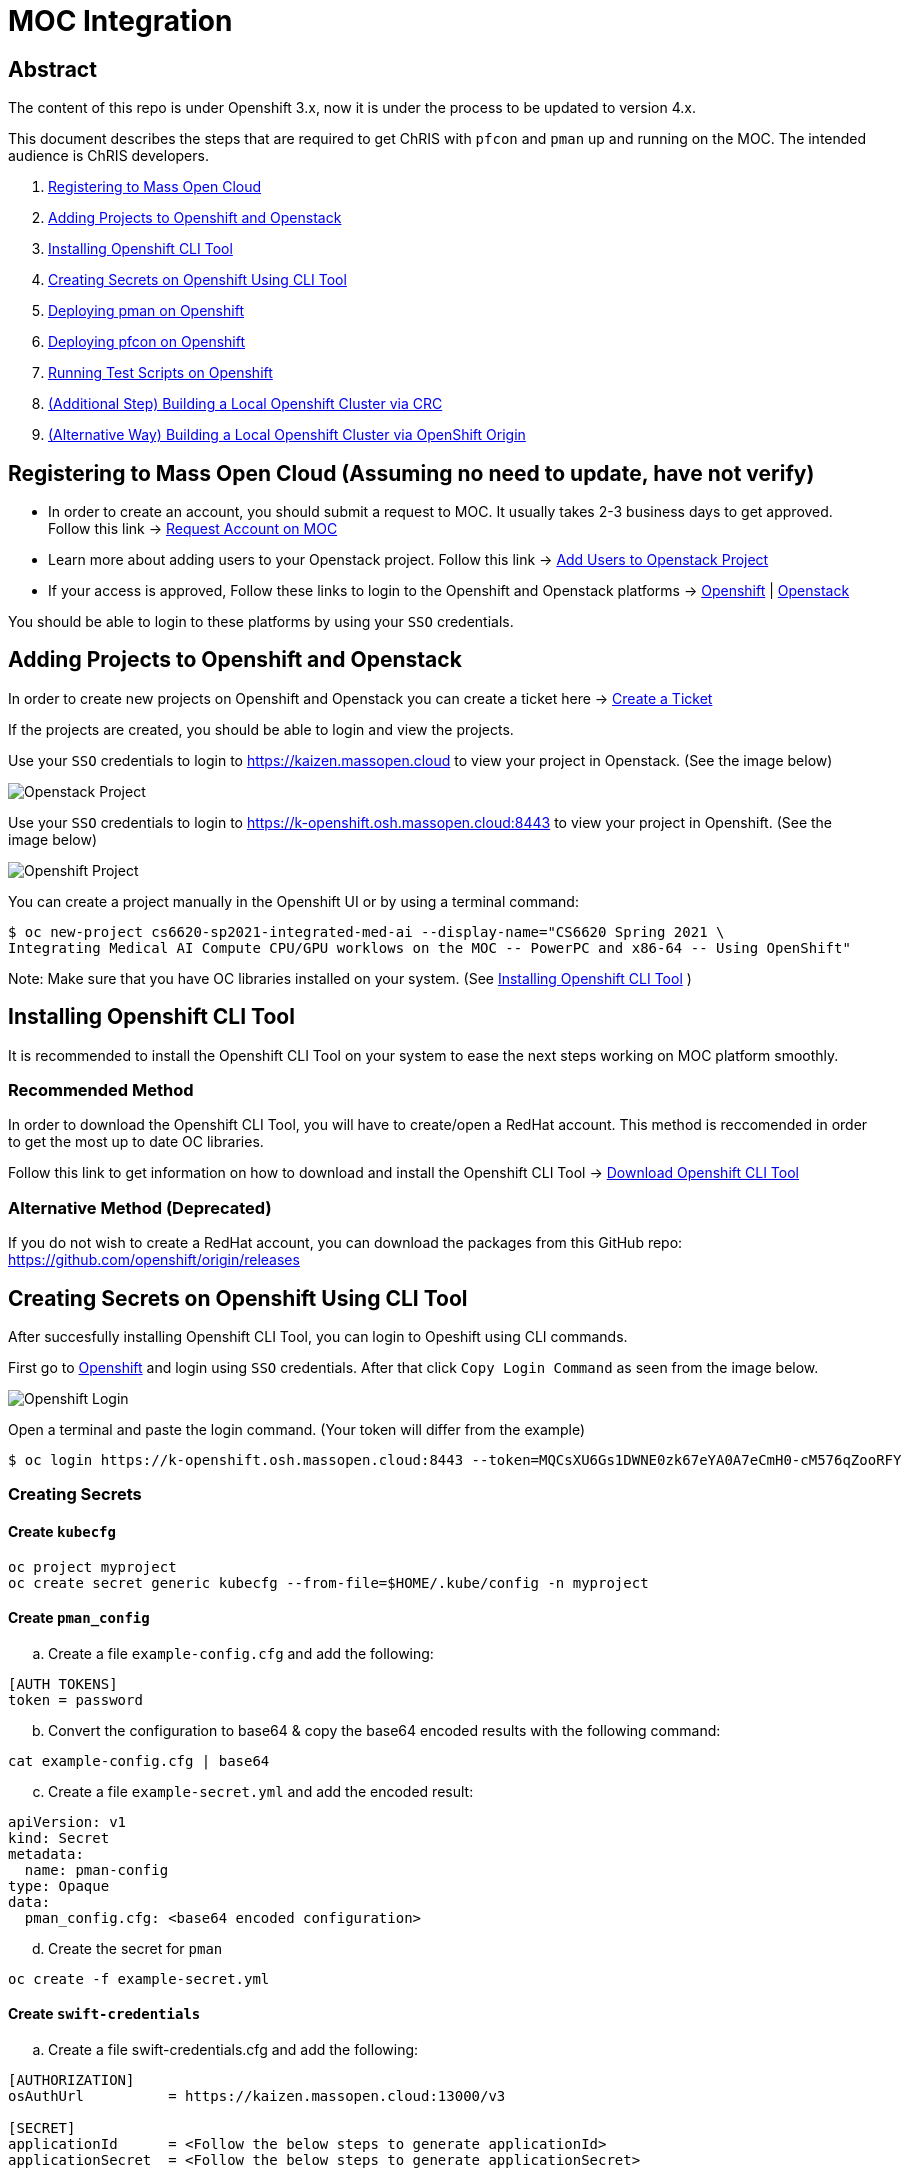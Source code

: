 = MOC Integration

== Abstract

The content of this repo is under Openshift 3.x, now it is under the process to be updated to version 4.x.

This document describes the steps that are required to get ChRIS with `pfcon` and `pman` up and running on the MOC. The intended audience is ChRIS developers.

. xref:#registering-to-mass-open-cloud[Registering to Mass Open Cloud]
. xref:#adding-projects-to-openshift-and-openstack[Adding Projects to Openshift and Openstack]
. xref:#installing-openshift-cli-tool[Installing Openshift CLI Tool]
. xref:#creating-secrets-on-openshift-using-cli-tool[Creating Secrets on Openshift Using CLI Tool]
. xref:#deploying-pman-on-openshift[Deploying pman on Openshift]
. xref:#deploying-pfcon-on-openshift[Deploying pfcon on Openshift]
. xref:#running-test-scripts-on-openshift[Running Test Scripts on Openshift]
. xref:#additional-step-building-a-local-openshift-cluster-via-crc[(Additional Step) Building a Local Openshift Cluster via CRC]
. xref:#alternative-way-building-a-local-openshift-cluster-via-openshift-origin[(Alternative Way) Building a Local Openshift Cluster via OpenShift Origin]

== Registering to Mass Open Cloud (Assuming no need to update, have not verify)

* In order to create an account, you should submit a request to MOC. It usually takes 2-3 business days to get approved. + 
Follow this link -> https://massopen.cloud/request-an-account/[Request Account on MOC]

* Learn more about adding users to your Openstack project. Follow this link -> https://support.massopen.cloud/kb/faq.php?id=22[Add Users to Openstack Project]

* If your access is approved, Follow these links to login to the Openshift and Openstack platforms -> https://k-openshift.osh.massopen.cloud:8443/[Openshift] | http://kaizen.massopen.cloud/[Openstack]

You should be able to login to these platforms by using your `SSO` credentials.


== Adding Projects to Openshift and Openstack

In order to create new projects on Openshift and Openstack you can create a ticket here -> https://osticket.massopen.cloud/[Create a Ticket]

If the projects are created, you should be able to login and view the projects.

Use your `SSO` credentials to login to https://kaizen.massopen.cloud to view your project in Openstack. (See the image below)

image::https://github.com/Cagriyoruk/CHRIS_docs/blob/master/images/mpc/Openstack-project.png[Openstack Project]

Use your `SSO` credentials to login to https://k-openshift.osh.massopen.cloud:8443 to view your project in Openshift. (See the image below)

image::https://github.com/Cagriyoruk/CHRIS_docs/blob/master/images/mpc/Openshift-project.png[Openshift Project]

You can create a project manually in the Openshift UI or by using a terminal command:

....
$ oc new-project cs6620-sp2021-integrated-med-ai --display-name="CS6620 Spring 2021 \
Integrating Medical AI Compute CPU/GPU worklows on the MOC -- PowerPC and x86-64 -- Using OpenShift"
....

Note: Make sure that you have OC libraries installed on your system. (See xref:#installing-openshift-cli-tool[Installing Openshift CLI Tool]
)

== Installing Openshift CLI Tool

It is recommended to install the Openshift CLI Tool on your system to ease the next steps working on MOC platform smoothly.

=== Recommended Method

In order to download the Openshift CLI Tool, you will have to create/open a RedHat account. This method is reccomended in order to get the most up to date OC libraries.

Follow this link to get information on how to download and install the Openshift CLI Tool -> https://docs.openshift.com/container-platform/4.6/cli_reference/openshift_cli/getting-started-cli.html[Download Openshift CLI Tool]

=== Alternative Method (Deprecated)

If you do not wish to create a RedHat account, you can download the packages from this GitHub repo: https://github.com/openshift/origin/releases

== Creating Secrets on Openshift Using CLI Tool

After succesfully installing Openshift CLI Tool, you can login to Opeshift using CLI commands.

First go to https://k-openshift.osh.massopen.cloud:8443/[Openshift] and login using `SSO` credentials. After that click `Copy Login Command` as seen from the image below. 

image::https://github.com/Cagriyoruk/CHRIS_docs/blob/master/images/mpc/Openshift-login.png[Openshift Login]

Open a terminal and paste the login command. (Your token will differ from the example)

....
$ oc login https://k-openshift.osh.massopen.cloud:8443 --token=MQCsXU6Gs1DWNE0zk67eYA0A7eCmH0-cM576qZooRFY
....

=== Creating Secrets

==== Create `kubecfg`

....
oc project myproject
oc create secret generic kubecfg --from-file=$HOME/.kube/config -n myproject
....

==== Create `pman_config`

["loweralpha", start=1]
. Create a file `example-config.cfg` and add the following:

....
[AUTH TOKENS]
token = password
....

["loweralpha", start=2]
. Convert the configuration to base64 & copy the base64 encoded results with the following command:

....
cat example-config.cfg | base64
....

["loweralpha", start=3]
. Create a file `example-secret.yml` and add the encoded result:

....
apiVersion: v1
kind: Secret
metadata:
  name: pman-config
type: Opaque
data:
  pman_config.cfg: <base64 encoded configuration>
....

["loweralpha", start=4]
. Create the secret for `pman`

....
oc create -f example-secret.yml
....

==== Create `swift-credentials`

["loweralpha", start=1]
. Create a file swift-credentials.cfg and add the following:

....
[AUTHORIZATION]
osAuthUrl          = https://kaizen.massopen.cloud:13000/v3

[SECRET]
applicationId      = <Follow the below steps to generate applicationId>
applicationSecret  = <Follow the below steps to generate applicationSecret>
....

Follow these steps to create and `applicationId` and `applicationSecret` for the Openstack project:

....
    1) Visit the identity panel at https://onboarding.massopen.cloud/identity/
    2) Click the "+ Create Application Credential" button
    3) In the follow dialog, give your credential a name. You can leave the other fields blank.
    4) Click "Create Application Credential"
    5) This will present a window with an ID and secret. Record these values because you won't be able to retrieve them after closing the window.
....

["loweralpha", start=2]
. Create the secret `swift-credentials`

....
oc create secret generic swift-credentials --from-file=<path-to-file>/swift-credentials.cfg
....

If all the steps above went well, you should be able to see the secrets that were created succesfully

....
(chris_env) [cyoruk@localhost ChRISWORK]$ oc get secrets
NAME                       TYPE                                  DATA   AGE
builder-dockercfg-s4shq    kubernetes.io/dockercfg               1      155d
builder-token-5p9nl        kubernetes.io/service-account-token   4      155d
builder-token-xqpz2        kubernetes.io/service-account-token   4      155d
default-dockercfg-nh5s5    kubernetes.io/dockercfg               1      155d
default-token-n9lx8        kubernetes.io/service-account-token   4      155d
default-token-xb6x7        kubernetes.io/service-account-token   4      155d
deployer-dockercfg-hszz4   kubernetes.io/dockercfg               1      155d
deployer-token-fqvc5       kubernetes.io/service-account-token   4      155d
deployer-token-vcf2f       kubernetes.io/service-account-token   4      155d
kubecfg                    Opaque                                1      4d
pfioh-config               Opaque                                1      4d
pman-config                Opaque                                1      4d
swift-credentials          Opaque                                1      4d
....

== Deploying pman on Openshift

Follow this link to download `pman` -> https://github.com/Sandip117/pman-1

After downloading it, enter the subdirectory `openshift`:

....
cd pman/openshift
....

*Note:* The current version that supports `flask` is `fnndsc/pman:flask`. There is one place in the template where you need to change your project name. Look for a field saying `OPENSHIFTMGR_PROJECT`

Now edit the `pman-openshift-template.json` with your OPENSHIFT project name and updated pman docker image (See image below)

image::https://github.com/Cagriyoruk/CHRIS_docs/blob/master/images/mpc/Pman-template.png[Pman Template]

To deploy `pman` on Openshift we need a file that contains all the information about the service we're going to deploy which is `pman-openshift-template.json`. 

For deploying `pman` to Openshift:

....
oc new-app pman-openshift-template.json
....

After deploying `pman`, you can see it deployed and running on Openshift. (See image below)

image::https://github.com/Cagriyoruk/CHRIS_docs/blob/master/images/mpc/Pman-Overview.png[Pman Overview]

To delete `pman`

....
oc delete all -l app=pman
oc delete route pman
....

== Deploying pfcon on Openshift

Follow this link to download `pfioh` -> https://github.com/Sandip117/pfcon

After downloading it, enter the subdirectory `openshift`:

....
cd pfcon/openshift
....

*Note:* The current version that supports `flask` is `fnndsc/pfcon:pfiohless`

To deploy `pfcon` on Openshift we need a file that contains all the information about the service we're going to deploy which is `pfcon-openshift-template.json`. 

Now update the `COMPUTE_SERVICE_URL` in `pfcon-openshift-template.json` with your `pman` route that you deployed in step 5. You can find your route with this command:

....
oc get route
....

image::https://github.com/Cagriyoruk/CHRIS_docs/blob/master/images/mpc/Pfcon-template.png[Pfcon Template]

For deploying `pfcon` to Openshift:

....
oc new-app pfcon-openshift-template.json
....

After deploying `pfcon`, you can see it deployed and running on Openshift. (See image below)

image::https://github.com/Cagriyoruk/CHRIS_docs/blob/master/images/mpc/Pfcon-Overview.png[Pfcon Overview]

To delete `pfcon`

....
oc delete all -l app=pfcon
oc delete route pfcon
....

== Running Test Scripts on Openshift

There are a couple of prerequisites that we have to satisfy before running any plugins on Openshift.

* xref:#create-a-python-virtual-environment[Create a Python Virtual Environment]

* xref:#install-pfconclient[Install pfconclient]

* xref:#install-httpie[Install httpie]

* xref:#download-test-scripts[Download test scripts]

=== Create a Python Virtual Environment

["arabic", start=1]
. Install the Python virtual environment creator

* For Fedora -> `sudo dnf install python3-virtualenv`

* For Ubuntu -> `sudo apt install virtualenv virtualenvwrapper python3-tk`

["arabic", start=2]
. Create a directory for your virtual environments

....
mkdir ~/python-envs
....

["arabic", start=3]
. Add these two lines to your .bashrc file

....
export WORKON_HOME=~/python-envs
source /usr/local/bin/virtualenvwrapper.sh
....

["arabic", start=4]
. Source your .bashrc and create a new Python3 virtual env

....
source .bashrc
mkvirtualenv --python=python3 chris_env
....

["arabic", start=5]
. Activate your virtual environment

....
workon chris_env
....

*Note:* To deactivate the virtual environment you can use `deactivate` command on the terminal

=== Install pfconclient

If you cretad the python virtual environment succesfully, you can install pfconclient:

....
pip install -U python-pfconclient
....

You can learn more about pfconclient: https://github.com/FNNDSC/python-pfconclient

=== Install httpie

For some of the scripts, you might need to install httpie:

....
pip install httpie
....

=== Download Test Scripts

You can download the test scripts from https://github.com/FNNDSC/ChRIS-E2E

*Note:* Sometimes, you can get an invalid response like 502 or 401 error when you execute the scripts. You have to recreate the secret `kubecfg` every time you log in. More information xref:#http-401-unauthorized[Troubleshoot]

=== Running the Scripts

If you've succesfully completed all the prerequisites, you can start running the test scripts. First off, you need the routes of the services you deployed to run the scripts. 

....
(chris_env) [cyoruk@localhost scripts]$ oc get routes
NAME    HOST/PORT                                     PATH   SERVICES   PORT       TERMINATION   WILDCARD
pfcon   pfcon-flask-chris.k-apps.osh.massopen.cloud          pfcon      5005-tcp                 None
pman    pman-flask-chris.k-apps.osh.massopen.cloud           pman       5010-tcp                 None
....

["arabic", start=1]
. Test `pman`
....
# $ http <pman-route>/api/v1/hello/


(chris_env) [cyoruk@localhost scripts]$ http pman-flask-chris.k-apps.osh.massopen.cloud/api/v1/hello/
HTTP/1.0 200 OK
Cache-control: private
Connection: keep-alive
Content-Length: 1171
Content-Type: application/json
Date: Mon, 19 Apr 2021 17:52:14 GMT
Server: Werkzeug/1.0.1 Python/3.8.5
Set-Cookie: 8f72863408ccaf75ef5904d263aa663f=6b2c25e4b707fd5a818643eecefe12d7; path=/; HttpOnly

{
    "d_ret": {
        "message": "pman says hello from openshift 😃",
        "sysinfo": {
            "cpu_percent": 1.2,
            "cpucount": 56,
            "hostname": "pman-1-45hv5",
            "inet": "10.128.9.19",
            "loadavg": [
                0.39,
                0.67,
                0.51
            ],
            "machine": "x86_64",
            "memory": [
                115996803072,
                105224880128,
                9.3,
                10000596992,
                63990882304,
                28992512000,
                17136709632,
                2138112,
                42003185664,
                14237696,
                4056023040
            ],
            "platform": "Linux-3.10.0-1127.el7.x86_64-x86_64-with-glibc2.29",
            "system": "Linux",
            "uname": [
                "Linux",
                "pman-1-45hv5",
                "3.10.0-1127.el7.x86_64",
                "#1 SMP Tue Feb 18 16:39:12 EST 2020",
                "x86_64",
                "x86_64"
            ],
            "version": "#1 SMP Tue Feb 18 16:39:12 EST 2020"
        }
    },
    "status": true
}


....

["arabic", start=2]
. Test `pfcon`

Create a folder /tmp/small & add some files above 100KB to that folder first. Then run the below script to run a job.

....
# $ ./post_pfcon_ds <pfcon-route> <job-id>


(chris_env) [cyoruk@localhost scripts]$ ./post_pfcon_ds pfcon-flask-chris.k-apps.osh.massopen.cloud jid04201513

Submitting job jid04201513 to pfcon service at -->http://pfcon-flask-chris.k-apps.osh.massopen.cloud/api/v1/<--...
Waiting for 2s before next polling for job status ...

Polling job jid04201513 status, poll number: 1
Job jid04201513 status: ['started']
Waiting for 4s before next polling for job status ...

Polling job jid04201513 status, poll number: 2
Job jid04201513 status: ['started']
Waiting for 8s before next polling for job status ...

Polling job jid04201513 status, poll number: 3
Job jid04201513 status: ['started']
Waiting for 16s before next polling for job status ...

Polling job jid04201513 status, poll number: 4
Job jid04201513 status: finishedSuccessfully

Downloading and unpacking job jid04201513 files...
Number of files to decompress at /tmp/jid04201513: 29
Done

Deleting job jid04201513 data from the remote...
Done
....

We can see that the containers are created in the `Openstack` environment.

image::https://github.com/Cagriyoruk/CHRIS_docs/blob/master/images/mpc/Pfcon-Output.png[Pfcon Output]



== (Additional Step) Building a Local Openshift Cluster via CRC

Note: This step is focused on bringing a minimal `OpenShift 4.x` cluster to your local laptop or desktop computer. If you are looking for a solution for running `OpenShift 3.x` , you will need tools such as https://www.okd.io/[OpenShift Origin], https://github.com/minishift/minishift[Minishift] or https://developers.redhat.com/products/cdk/overview[CDK]. The step below provides an example for running OpenShift 3.x.

xref:#additional-step-building-a-local-openshift-cluster-via-openshfit-origin[(Additional Step) Building a Local Openshift Cluster via OpenShift Origin]

This additional step is helpful for people who build ChRIS plugins/services to test/debug applications locally before testing it on the cloud environment.

There are couple steps involved to build a local `Openshift 4.x` cluster.

* xref:#download-codeready-containers[Download CodeReady Containers]

* xref:#install-codeready-containers[Install CodeReady Containers]

=== Download CodeReady Containers

Select your OS and Download CodeReady Containers binaries with an embedded OpenShift disk image from https://cloud.redhat.com/openshift/create/local[CodeReady Containers] (See Image Below)

image::https://github.com/Cagriyoruk/CHRIS_docs/blob/master/images/mpc/CodeReady-Containers.png[CodeReady Containers]

After downloading CodeReady containers, extract it and place the executable in your `$PATH` (You can check your `$PATH` with `$ echo $PATH`)

....
$ tar -xf crc-linux-amd64.tar.xz (Extract CodeReady Containers)
$ cp -r crc-linux-amd64 $PATH (Place the executable in one of your $PATH)
....

You need to Download or copy your pull secret. The install program will prompt you for your pull secret during installation.

Note: In order to download the CodeReady Containers, you will have to create/open a RedHat account.

=== Install CodeReady Containers

CodeReady Containers requires the libvirt and NetworkManager packages to run on Linux. Consult the following code block to find the command used to install these packages for your Linux distribution:

* Fedora -> `sudo dnf install NetworkManager`

* Red Hat Enterprise Linux/CentOS -> `su -c 'yum install NetworkManager'`

* Debian/Ubuntu -> `sudo apt install qemu-kvm libvirt-daemon libvirt-daemon-system network-manager`

Set up the CodeReady Containers. We're going to use the `Pull Secret` that we copied from the CodeReady Container page.
Restart your system before trying the following steps. Store your `Pull Secret` in a file.

....
$ crc setup
....

Start the CodeReady Containers virtual machine:

....
$ crc start
....

Login to the Openshift Cluster as a developer:

....
$ oc login -u developer https://api.crc.testing:6443
....

=== Deploying `pfcon` and `pman`

Deploying `pfcon` and `pman` to local Openshift cluster is the same with deploying it on MOC. You can follow the referenced headers to deploy them.

* Create a new project in the local Openshift cluster

....
oc new-project local-chris
....

* xref:#deploying-pfcon-on-openshift[Deploying pfcon on Openshift]

* xref:#deploying-pman-on-openshift[Deploying pman on Openshift]

== (Alternative Way) Building a Local Openshift Cluster via OpenShift Origin

This additional step is helpful for people who build ChRIS plugins/services to test/debug applications locally before testing it on the cloud environment, especially for people that require a local OpenShift cluster that has the same version as the MOC (3.11 at the time of writing). This step uses Ubuntu 20.04 LTS.

* xref:#prerequisite[Prerequisite]

* xref:#download-openshift-origin[Download OpenShift Origin]

* xref:#run-openshift-origin[Run OpenShift Origin]

* xref:#issue-resolution[Issue Resolution]

=== Prerequisite

You need to have Docker CE installed. See Docker's document for detailed steps. Make sure you add your user to the docker group after installation.

https://docs.docker.com/engine/install/ubuntu/[Install Docker Engine on Ubuntu]

https://docs.docker.com/engine/install/linux-postinstall/[Post-installation steps for Linux]

=== Download OpenShift Origin

At the time of writing, the newest version available is 3.11. Find all releases https://github.com/openshift/origin/releases[here].

Download OpenShift Origin, extract it and place the executable in your `$PATH` (You can check your `$PATH` with `$ echo $PATH`):

....
$ wget https://github.com/openshift/origin/releases/download/v3.11.0/openshift-origin-client-tools-v3.11.0-0cbc58b-linux-64bit.tar.gz
$ tar xvzf openshift*.tar.gz
$ cd openshift-origin-client-tools*/
$ mv oc kubectl $PATH (Place the executable in one of your $PATH)
....

At this point you should be able to call `oc` to check version:

....
$ oc version
oc v3.11.0+0cbc58b
kubernetes v1.11.0+d4cacc0
features: Basic-Auth GSSAPI Kerberos SPNEGO

Server https://127.0.0.1:8443
kubernetes v1.11.0+d4cacc0
....

=== Run OpenShift Origin

Before bringing up the cluster, configure the Docker daemon so it can use an insecure registry:

....
$ cat << EOF | sudo tee /etc/docker/daemon.json
{
    "insecure-registries" : [ "172.30.0.0/16" ]
}
EOF
....

Then restart docker service:

....
$ sudo systemctl restart docker
....

If you have a public hostname or IP address, you can specify that so OpenShift Origin will use that address. If not, use your local network IP address (find it with `$ ifconfig`), or just use localhost (not specifying `public_hostname`; discouraged as it may cause other issues):

....
$ oc cluster up --public-hostname=<your hostname or IP>
....

Access the web portal at:

....
https://<server>:8443/console
....

Login as a user:

....
$ oc login -u developer <hostname>:8443
....

Login as kube admin (for debugging):

....
$ oc login -u system:admin <hostname>:8443
....

=== Issue Resolution

With OpenShift Origin, there can be some obscure issues with IP config and name resolution. Here are some tips.

==== Restarting helps

Sometimes the configuration needs to be overwritten and the updates are not in place until it runs again. Run `oc cluster down` then `oc cluster up <args>` to apply these changes.

==== Specify what IP the server uses

If not, sometimes it defaults to 127.0.0.1 which could cause other problems. You could use your local network IP (find it with `$ ifconfig`).

==== Redirection problem

If the cluster constantly redirects from the server address you specified to 127.0.0.1, there are two solutions:

1) Check this file under the dir you ran `oc cluster up`:

....
$ sudo vim ./openshift.local.clusterup/openshift-controller-manager/openshift-master.kubeconfig
....

Search for this line:

....
server: https://127.0.0.1:8443
....

Replace with:

....
server: https://<host_ip>:8443
....

Then run `oc cluster up --public-hostname=<host_ip>`.

2) A workaround is to setup a tunnel:

....
$ sudo ssh -L 8443:localhost:8443 -f -N <username>@<host_ip>
....

==== Name resolution problem

If docker pull works fine (check this in pod's events section) but processes in pods cannot resolve names...

Try restarting first. (`oc cluster down` then `oc cluster up <args>`)

If the problem persists, bring down the cluster, find the name resolution file inside the dir created by running `oc cluster up`:

....
$ sudo vim ./openshift.local.clusterup/kubedns/resolv.conf
....

Find the nameserver line, and change it to `8.8.8.8` (Google's DNS server). Start the cluster.


== Troubleshoot Errors

=== HTTP 400 Bad Request

This indicates that the server couldn't understand the request due to invalid syntax. Check Openshift logs to find out the exact issue.

=== HTTP 401 Unauthorized

If you're getting an HTTP 401 error, there are couple things you can do.

["arabic", start=1]
. Double check your `swift-credentials` secret is to see if it's missing anything.

["arabic", start=2]
. Add `--authToken password` at the of the script that your trying to run.

["arabic", start=3]
. Double check if the `auid` is correct in the script.

["arabic", start=4]
. Recreate secret kubecfg (Every time you log in you need to recreate the kubecfg)

=== HTTP 409 Conflict

If your getting a HTTP 409 error, it's likely that you already have a same jid(job id). Check Openshift storage to see if there are existing persistent storage. If yes, you can delete it and run the application again.
